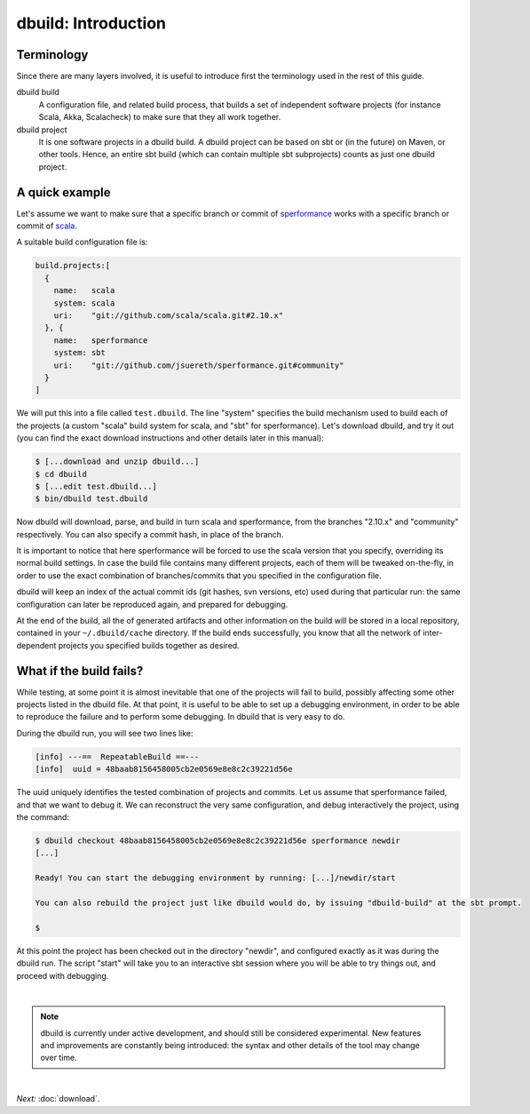 dbuild: Introduction
====================

Terminology
-----------

Since there are many layers involved, it is useful to introduce first the terminology used in the rest
of this guide.

dbuild build
  A configuration file, and related build process, that builds a set of independent software projects
  (for instance Scala, Akka, Scalacheck) to make sure that they all work together.


dbuild project
  It is one software projects in a dbuild build. A dbuild project can be based on sbt or (in the future)
  on Maven, or other tools. Hence, an entire sbt build (which can contain multiple sbt subprojects) counts
  as just one dbuild project.

A quick example
---------------

Let's assume we want to make sure that a specific branch or commit of
`sperformance <http://github.com/jsuereth/sperformance>`_ works with a specific branch or commit
of `scala <http://github.com/scala/scala>`_.

A suitable build configuration file is:

.. code-block:: javascript

   build.projects:[
     {
       name:   scala
       system: scala
       uri:    "git://github.com/scala/scala.git#2.10.x"
     }, {
       name:   sperformance
       system: sbt
       uri:    "git://github.com/jsuereth/sperformance.git#community"
     }
   ]

We will put this into a file called ``test.dbuild``. The line "system" specifies the build mechanism used to build each of the
projects (a custom "scala" build system for scala, and "sbt" for sperformance). Let's download dbuild, and try it out (you can
find the exact download instructions and other details later in this manual):

.. code-block:: bash

   $ [...download and unzip dbuild...]
   $ cd dbuild
   $ [...edit test.dbuild...]
   $ bin/dbuild test.dbuild

Now dbuild will download, parse, and build in turn scala and sperformance, from the branches
"2.10.x" and "community" respectively. You can also specify a commit hash, in place of the branch.

It is important to notice that here sperformance will be forced to use the scala version that
you specify, overriding its normal build settings. In case the build file contains many different projects,
each of them will be tweaked on-the-fly, in order to use the exact combination of branches/commits that you
specified in the configuration file.

dbuild will keep an index of the actual commit ids (git hashes, svn versions, etc) used during that particular
run: the same configuration can later be reproduced again, and prepared for debugging.

At the end of the build, all the of generated artifacts and other information on the build will be stored
in a local repository, contained in your ``~/.dbuild/cache`` directory. If the build ends successfully, you know
that all the network of inter-dependent projects you specified builds together as desired.

What if the build fails?
------------------------

While testing, at some point it is almost inevitable that one of the projects will fail to build,
possibly affecting some other projects listed in the dbuild file. At that point, it is useful to be
able to set up a debugging environment, in order to be able to reproduce the failure and to perform
some debugging. In dbuild that is very easy to do.

During the dbuild run, you will see two lines like:

.. code-block:: text

   [info] ---==  RepeatableBuild ==---
   [info]  uuid = 48baab8156458005cb2e0569e8e8c2c39221d56e

The uuid uniquely identifies the tested combination of projects and commits. Let us assume that
sperformance failed, and that we want to debug it. We can reconstruct the very same configuration,
and debug interactively the project, using the command:

.. code-block:: text

   $ dbuild checkout 48baab8156458005cb2e0569e8e8c2c39221d56e sperformance newdir
   [...]

   Ready! You can start the debugging environment by running: [...]/newdir/start

   You can also rebuild the project just like dbuild would do, by issuing "dbuild-build" at the sbt prompt.

   $

At this point the project has been checked out in the directory "newdir", and configured exactly as it
was during the dbuild run. The script "start" will take you to an interactive sbt session where you will
be able to try things out, and proceed with debugging.

|

.. note::
   dbuild is currently under active development, and should still be considered experimental.
   New features and improvements are constantly being introduced: the syntax and other details of
   the tool may change over time.

|

*Next:* :doc:`download`.
